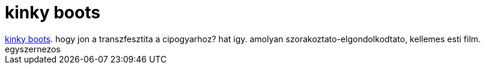 = kinky boots

:slug: kinky_boots
:category: film
:tags: hu
:date: 2007-08-10T10:54:04Z
++++
<a href="http://www.imdb.com/title/tt0434124/" target="_self">kinky boots</a>. hogy jon a transzfesztita a cipogyarhoz? hat igy. amolyan szorakoztato-elgondolkodtato, kellemes esti film. egyszernezos
++++
